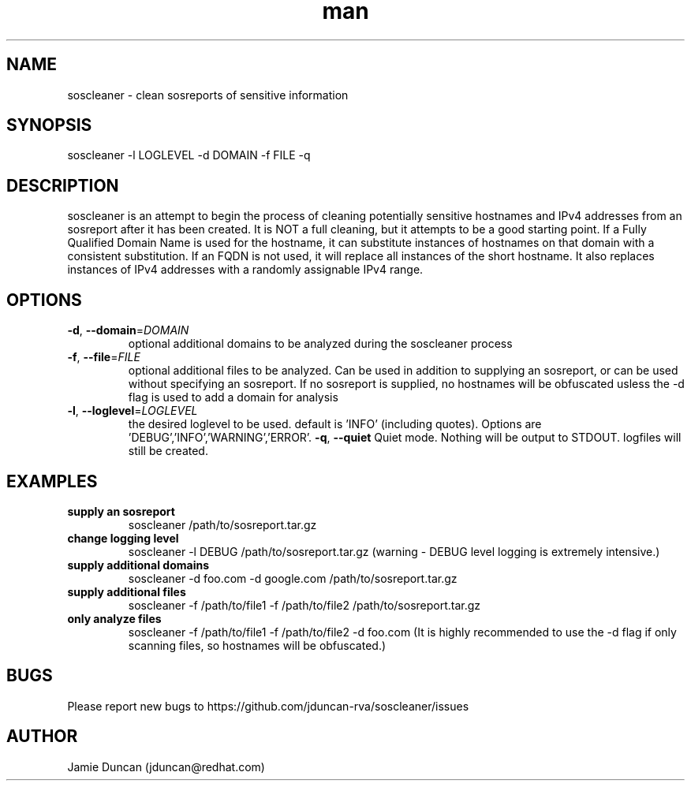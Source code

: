 .\" Manpage for soscleaner
.\" Contact jduncan@redhat.com for errors / typos
.TH man 8 "20 Jul 2014" "0.2.1" "soscleaner"
.SH NAME
soscleaner - clean sosreports of sensitive information
.SH SYNOPSIS
soscleaner -l LOGLEVEL -d DOMAIN -f FILE -q
.SH DESCRIPTION
soscleaner is an attempt to begin the process of cleaning potentially sensitive hostnames and IPv4 addresses from an sosreport after it has been created. It is NOT a full cleaning, but it attempts to be a good starting point. If a Fully Qualified Domain Name is used for the hostname, it can substitute instances of hostnames on that domain with a consistent substitution. If an FQDN is not used, it will replace all instances of the short hostname. It also replaces instances of IPv4 addresses with a randomly assignable IPv4 range.
.SH OPTIONS
.TP
.BR \-d ", " \-\-domain = \fIDOMAIN\fR
optional additional domains to be analyzed during the soscleaner process
.TP
.BR \-f ", " \-\-file = \fIFILE\fR
optional additional files to be analyzed. Can be used in addition to supplying an sosreport, or can be used without specifying an sosreport. If no sosreport is supplied, no hostnames will be obfuscated usless the -d flag is used to add a domain for analysis
.TP
.BR \-l ", " \-\-loglevel = \fILOGLEVEL\fR
the desired loglevel to be used. default is 'INFO' (including quotes). Options are 'DEBUG','INFO','WARNING','ERROR'.
.BR \-q ", " \-\-quiet
Quiet mode. Nothing will be output to STDOUT. logfiles will still be created.
.SH EXAMPLES
.TP
.BR "supply an sosreport"\fR
soscleaner /path/to/sosreport.tar.gz
.TP
.BR "change logging level"\fR
soscleaner -l DEBUG /path/to/sosreport.tar.gz
(warning - DEBUG level logging is extremely intensive.)
.TP
.BR "supply additional domains"\fR
soscleaner -d foo.com -d google.com /path/to/sosreport.tar.gz
.TP
.BR "supply additional files"\fR
soscleaner -f /path/to/file1 -f /path/to/file2 /path/to/sosreport.tar.gz
.TP
.BR "only analyze files"\fR
soscleaner -f /path/to/file1 -f /path/to/file2 -d foo.com\fR
(It is highly recommended to use the -d flag if only scanning files, so hostnames will be obfuscated.)
.SH BUGS
Please report new bugs to https://github.com/jduncan-rva/soscleaner/issues
.SH AUTHOR
Jamie Duncan (jduncan@redhat.com)
